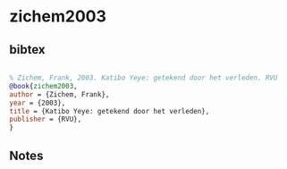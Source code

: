 * zichem2003




** bibtex

#+NAME: bibtex
#+BEGIN_SRC bibtex

% Zichem, Frank, 2003. Katibo Yeye: getekend door het verleden. RVU
@book{zichem2003,
author = {Zichem, Frank},
year = {2003},
title = {Katibo Yeye: getekend door het verleden},
publisher = {RVU},
}

#+END_SRC




** Notes

